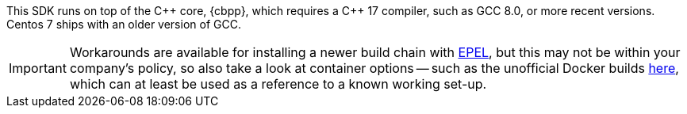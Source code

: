 This SDK runs on top of the {cpp} core, {cbpp}, which requires a {cpp} 17 compiler, such as GCC 8.0, or more recent versions.
Centos 7 ships with an older version of GCC.

IMPORTANT: Workarounds are available for installing a newer build chain with https://docs.fedoraproject.org/en-US/epel/[EPEL], 
but this may not be within your company's policy, so also take a look at container options -- 
such as the unofficial Docker builds https://github.com/raycardillo/couchbase-dockerfiles[here], 
which can at least be used as a reference to a known working set-up.
